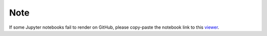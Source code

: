 Note
====

If some Jupyter notebooks fail to render on GitHub, please
copy-paste the notebook link to this `viewer <https://nbviewer.jupyter.org/>`_.